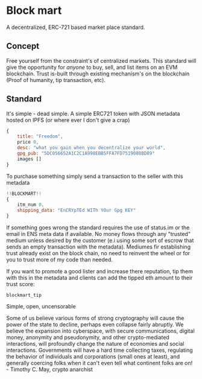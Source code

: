 * Block mart
A decentralized, ERC-721 based market place standard.
** Concept
Free yourself from the constraint's of centralized markets. This standard will give the opportunity for /anyone/ to buy, sell, and list items on an EVM blockchain. Trust is-built through existing mechanism's on the blockchain (Proof of humanity, tip transaction, etc).
** Standard
It's simple - dead simple.
A simple ERC721 token with JSON metadata hosted on IPFS (or where ever I don't give a crap)
#+begin_src javascript
{
    title: "Freedom",
    price 0,
    desc: "what you gain when you decentralize your world",
    gpg_pub: "5DC056652A1C2C1A998EBB5FFA7FD7519088BD89"
    images []
}
#+end_src
To purchase something simply send a transaction to the seller with this metadata
#+begin_src javascript
!!BLOCKMART!!
{
    itm_num 0,
    shipping_data: "EnCRYpTEd WITh YOur Gpg KEY"
}
#+end_src
If something goes wrong the standard requires the use of status.im or the email in ENS meta data if available. No money flows through any "trusted" medium unless desired by the customer (e.i using some sort of escrow that sends an empty transaction with the metadata). Mediumes fir establishing trust already exist on the block chain, no need to reinvent the wheel or for you to trust more of my code than needed.

If you want to promote a good lister and increase there reputation, tip them with this in the metadata and clients can add the tipped eth amount to their trust score:
#+begin_src
blockmart_tip
#+end_src

Simple, open, uncensorable


Some of us believe various forms of strong cryptography will cause the power of the state to decline, perhaps even collapse fairly abruptly. We believe the expansion into cyberspace, with secure communications, digital money, anonymity and pseudonymity, and other crypto-mediated interactions, will profoundly change the nature of economies and social interactions. Governments will have a hard time collecting taxes, regulating the behavior of individuals and corporations (small ones at least), and generally coercing folks when it can't even tell what continent folks are on! - Timothy C. May, crypto anarchist
